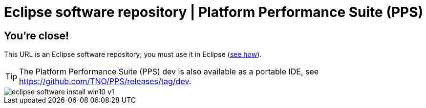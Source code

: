 ////
  // Copyright (c) 2018-2023 TNO and Contributors to the GitHub community
  //
  // This program and the accompanying materials are made available
  // under the terms of the MIT License which is available at
  // https://opensource.org/licenses/MIT
  //
  // SPDX-License-Identifier: MIT
////

ifndef::pps-version-enduser[:pps-version-enduser: dev]

:idprefix:
:idseparator: -

// Enable custom style in index-docinfo.html
:docinfo:

= Eclipse software repository | Platform Performance Suite (PPS)

== You're close!

This URL is an Eclipse software repository; you must use it in Eclipse (https://help.eclipse.org/topic/org.eclipse.platform.doc.user/tasks/tasks-127.htm[see how]).

TIP: The Platform Performance Suite (PPS) {pps-version-enduser} is also available as a portable IDE, see https://github.com/TNO/PPS/releases/tag/{pps-version-enduser}[].

image::https://download.eclipse.org/errors/content/eclipse-software-install-win10-v1.png[]

